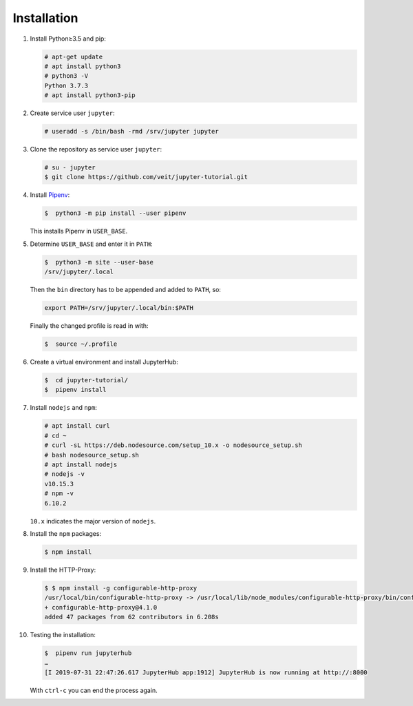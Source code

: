 Installation
============

#. Install Python≥3.5 and pip:

   .. code-block:: console

    # apt-get update
    # apt install python3
    # python3 -V
    Python 3.7.3
    # apt install python3-pip

#. Create service user ``jupyter``:

   .. code-block:: console

    # useradd -s /bin/bash -rmd /srv/jupyter jupyter

#. Clone the repository as service user ``jupyter``:

   .. code-block:: console

    # su - jupyter
    $ git clone https://github.com/veit/jupyter-tutorial.git

#. Install `Pipenv <https://pipenv.readthedocs.io/>`_:

   .. code-block:: console

    $  python3 -m pip install --user pipenv

   This installs Pipenv in ``USER_BASE``.

#. Determine ``USER_BASE`` and enter it in ``PATH``:

   .. code-block:: console

    $  python3 -m site --user-base
    /srv/jupyter/.local

   Then the  ``bin`` directory has to be appended and added to
   ``PATH``, so:

   .. code-block:: console

    export PATH=/srv/jupyter/.local/bin:$PATH

   Finally the changed profile is read in with:

   .. code-block:: console

    $  source ~/.profile

#. Create a virtual environment and install JupyterHub:

   .. code-block:: console

    $  cd jupyter-tutorial/
    $  pipenv install

#. Install ``nodejs`` and ``npm``:

   .. code-block:: console

    # apt install curl
    # cd ~
    # curl -sL https://deb.nodesource.com/setup_10.x -o nodesource_setup.sh
    # bash nodesource_setup.sh
    # apt install nodejs
    # nodejs -v
    v10.15.3
    # npm -v
    6.10.2

   ``10.x`` indicates the major version of ``nodejs``.

#. Install the ``npm`` packages:

   .. code-block:: console

    $ npm install

#. Install the HTTP-Proxy:

   .. code-block:: console

    $ $ npm install -g configurable-http-proxy
    /usr/local/bin/configurable-http-proxy -> /usr/local/lib/node_modules/configurable-http-proxy/bin/configurable-http-proxy
    + configurable-http-proxy@4.1.0
    added 47 packages from 62 contributors in 6.208s

#. Testing the installation:

   .. code-block:: console

    $  pipenv run jupyterhub
    …
    [I 2019-07-31 22:47:26.617 JupyterHub app:1912] JupyterHub is now running at http://:8000

   With ``ctrl-c`` you can end the process again.
